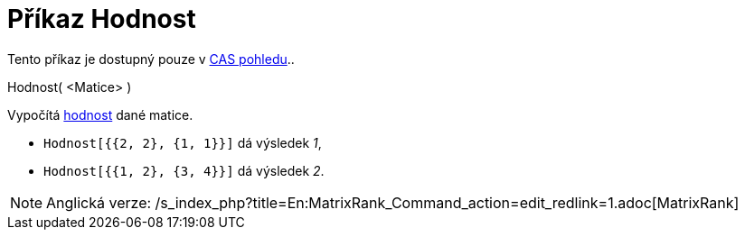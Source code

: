 = Příkaz Hodnost
:page-en: commands/MatrixRank
ifdef::env-github[:imagesdir: /cs/modules/ROOT/assets/images]

Tento příkaz je dostupný pouze v xref:/CAS_pohled.adoc[CAS pohledu]..

Hodnost( <Matice> )

Vypočítá https://en.wikipedia.org/wiki/cs:hodnost_matice[hodnost] dané matice.

[EXAMPLE]
====

* `++Hodnost[{{2, 2}, {1, 1}}]++` dá výsledek _1_,
* `++Hodnost[{{1, 2}, {3, 4}}]++` dá výsledek _2_.

====

[NOTE]
====

Anglická verze: /s_index_php?title=En:MatrixRank_Command_action=edit_redlink=1.adoc[MatrixRank]
====
